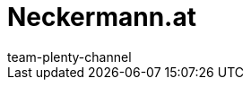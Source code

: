 = Neckermann.at
:lang: en
:author: team-plenty-channel
:keywords: 
:position: 140
:url: markets/neckermann
:id: 5RUNLHF
